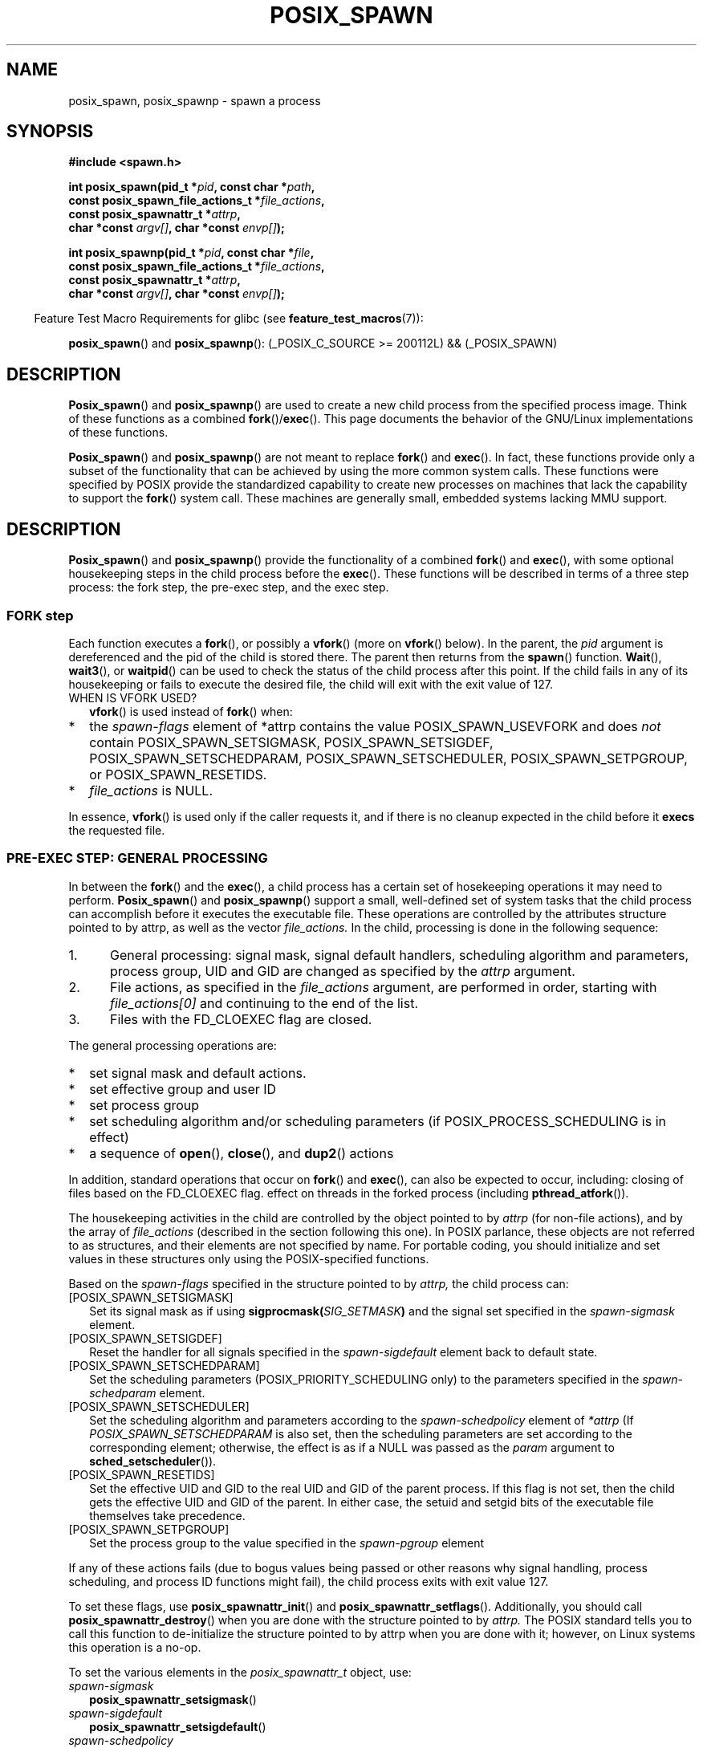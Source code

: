 .\" Copyright (c) 2009 Bill O. Gallmeister (bgallmeister@gmail.com)
.\"
.\" Permission is granted to make and distribute verbatim copies of this
.\" manual provided the copyright notice and this permission notice are
.\" preserved on all copies.
.\"
.\" Permission is granted to copy and distribute modified versions of this
.\" manual under the conditions for verbatim copying, provided that the
.\" entire resulting derived work is distributed under the terms of a
.\" permission notice identical to this one.
.\"
.\" Since the Linux kernel and libraries are constantly changing, this
.\" manual page may be incorrect or out-of-date.  The author(s) assume no
.\" responsibility for errors or omissions, or for damages resulting from
.\" the use of the information contained herein.  The author(s) may not
.\" have taken the same level of care in the production of this manual,
.\" which is licensed free of charge, as they might when working
.\" professionally.
.\"
.\" Formatted or processed versions of this manual, if unaccompanied by
.\" the source, must acknowledge the copyright and authors of this work.
.\"
.\" References consulted:
.\"     Linux glibc source code
.\"     POSIX 1003.1-2004 documentation (http://www.opengroup.org/onlinepubs/009695399)
.\"
.TH "POSIX_SPAWN" 3 2009-09-22 "GNU" "Linux Programmer's Manual"
.\" posix_spawn
.SH NAME
posix_spawn, posix_spawnp \- spawn a process
.SH SYNOPSIS
.nf
.B #include <spawn.h>

.BI "int posix_spawn(pid_t *" pid ", const char *" path ,
.BI "                const posix_spawn_file_actions_t *" file_actions ,
.BI "                const posix_spawnattr_t *" attrp ,
.BI "                char *const " argv[] ", char *const " envp[] );

.BI "int posix_spawnp(pid_t *" pid ", const char *" file ,
.BI "                const posix_spawn_file_actions_t *" file_actions ,
.BI "                const posix_spawnattr_t *" attrp ,
.BI "                char *const " argv[] ", char *const " envp[] );
.fi
.sp
.in -4n
Feature Test Macro Requirements for glibc (see
.BR feature_test_macros (7)):
.in
.sp
.ad l
.BR posix_spawn ()
and
.BR posix_spawnp ():
(_POSIX_C_SOURCE\ >=\ 200112L)\ &&\ (_POSIX_SPAWN)
.ad b

.SH DESCRIPTION
.BR Posix_spawn ()
and
.BR posix_spawnp ()
are used to create a new child process from the specified
process image.  Think of these functions as a combined
.BR fork ()/ exec ().
This page documents the behavior of the GNU/Linux implementations of these functions.
.LP
.BR Posix_spawn ()
and
.BR posix_spawnp ()
are not meant to replace
.BR fork ()
and
.BR exec ().
In fact, these functions provide only a subset of the functionality that can be achieved by
using the more common system calls.
These functions were specified by POSIX provide the standardized capability
to create new processes on machines that lack the capability
to support the
.BR fork ()
system call.
These machines are generally small, embedded systems lacking MMU support.
.SH DESCRIPTION
.BR Posix_spawn ()
and
.BR posix_spawnp ()
provide the functionality of a combined
.BR fork ()
and
.BR exec (),
with some optional housekeeping steps in the child process before the
.BR exec ().
These functions will be described
in terms of a three step process:  the fork step, the pre-exec step, and the exec step.
.SS FORK step
Each function executes a
.BR fork (),
or possibly a
.BR vfork ()
(more on
.BR vfork ()
below).
In the parent, the
.I pid
argument is dereferenced and the pid of the child is stored there.  The parent then returns from
the
.BR spawn ()
function.
.BR Wait (),
.BR wait3 (),
or
.BR waitpid ()
can be used to check the status of the child process after this point.  If the child fails
in any of its housekeeping or fails to execute the desired file, the child will exit with the exit value of 127.
.IP "WHEN IS VFORK USED?" 2
.BR vfork ()
is used instead of
.BR fork ()
when:
.IP *
the
.I spawn-flags
element of *attrp contains the value POSIX_SPAWN_USEVFORK and does \fInot\fP
contain
POSIX_SPAWN_SETSIGMASK,
POSIX_SPAWN_SETSIGDEF,
POSIX_SPAWN_SETSCHEDPARAM,
POSIX_SPAWN_SETSCHEDULER,
POSIX_SPAWN_SETPGROUP, or
POSIX_SPAWN_RESETIDS.
.IP *
.I file_actions
is NULL.
.LP
In essence,
.BR vfork ()
is used only if the caller requests it,
and if there is no cleanup expected in the child before it
.BR execs
the requested file.

.SS PRE-EXEC STEP: GENERAL PROCESSING
In between the
.BR fork ()
and the
.BR exec (),
a child process has a certain set of hosekeeping operations it may need to perform.
.BR Posix_spawn ()
and
.BR posix_spawnp ()
support a small, well-defined set of system tasks that the child
process can accomplish before it executes the executable file.  These operations are controlled by the
attributes structure pointed to by attrp, as well as the vector
.I file_actions.
In the child, processing is done in the following sequence:
.IP 1. 5
General processing:  signal mask, signal default handlers, scheduling algorithm and parameters,
process group, UID and GID
are changed as specified by the
.I attrp
argument.
.IP 2. 5
File actions, as specified in the
.I file_actions
argument, are performed in order, starting with
.I file_actions[0]
and continuing to the end of the list.
.IP 3. 5
Files with the FD_CLOEXEC flag are closed.
.LP
The general processing operations are:
.IP * 2
set signal mask and default actions.
.IP *
set effective group and user ID
.IP *
set process group
.IP *
set scheduling algorithm and/or scheduling parameters (if POSIX_PROCESS_SCHEDULING is in effect)
.IP *
a sequence of
.BR open (),
.BR close (),
and
.BR dup2 ()
actions
.LP
In addition, standard operations that occur on
.BR fork ()
and
.BR exec (),
can also be expected to occur, including:
closing of files based on the FD_CLOEXEC flag.
effect on threads in the forked process (including
.BR pthread_atfork ()).
.LP
The housekeeping activities in the child are controlled by the object pointed to by
.I attrp
(for non-file actions), and by the array of
.I file_actions
(described in the section following this one).
In POSIX parlance, these objects are not referred to as structures, and their elements are not specified by name.
For portable coding, you should initialize and set values in these structures only using the POSIX-specified functions.
.LP
Based on the
.I spawn-flags
specified in the structure pointed to by
.I attrp,
the child process can:
.IP [POSIX_SPAWN_SETSIGMASK] 2
Set its signal mask as if using
.BI sigprocmask( SIG_SETMASK )
and the signal set specified in
the
.I spawn-sigmask
element.
.IP [POSIX_SPAWN_SETSIGDEF]
Reset the handler for all signals specified in
the
.I spawn-sigdefault
element back to default state.
.IP [POSIX_SPAWN_SETSCHEDPARAM]
Set the scheduling parameters (POSIX_PRIORITY_SCHEDULING only)
to the parameters specified in the
.I spawn-schedparam
element.
.IP [POSIX_SPAWN_SETSCHEDULER]
Set the scheduling algorithm and parameters according to
the
.I spawn-schedpolicy
element of
.I *attrp
(If
.I POSIX_SPAWN_SETSCHEDPARAM
is also set, then the scheduling parameters are set according to the corresponding element;
otherwise, the effect is as if a NULL was passed as the
.I param
argument to
.BR sched_setscheduler ()).
.IP [POSIX_SPAWN_RESETIDS]
Set the effective UID and GID to the real UID and GID of the parent process.
If this flag is not set, then the child gets the effective UID and GID of the parent.
In either case, the setuid and setgid bits of the executable file themselves take precedence.
.IP [POSIX_SPAWN_SETPGROUP]
Set the process group to the value specified in
the
.I spawn-pgroup
element
.LP
If any of these actions fails (due to bogus values being passed or other reasons why signal handling,
process scheduling, and process ID functions might fail), the child process exits with exit value 127.
.LP
To set these flags, use
.BR posix_spawnattr_init ()
and
.BR posix_spawnattr_setflags ().
Additionally, you should call
.BR posix_spawnattr_destroy ()
when you are done with the structure
pointed to by
.I attrp.
The POSIX standard tells you to call
this function to de-initialize the structure pointed to by attrp when you are done with it;
however, on Linux systems this operation is a no-op.
.LP
To set the various elements in the
.I posix_spawnattr_t
object, use:
.IP \fIspawn-sigmask\fP 2
.BR posix_spawnattr_setsigmask ()
.IP \fIspawn-sigdefault\fP
.BR posix_spawnattr_setsigdefault ()
.IP \fIspawn-schedpolicy\fP
.BR posix_spawnattr_setschedpolicy ()
.IP \fIspawn-schedparam\fP
.BR posix_spawnattr_setschedparam ()
.IP \fIspawn-pgroup\fP
.BR posix_spawnattr_setproup ()
.LP
There are "get" variants of all of the above functions as well.
.SS PRE-EXEC STEP: FILE PROCESSING
The argument
.I file_actions
specifies a sequence of file operations which are performed in the child process after
the general processing described above, and before it
.I execs .
If
.I file_actions
is NULL, then no special action is taken, and standard
.BR exec ()
sematics apply--files open before the exec remain open in the new process, except those
for which the FD_CLOEXEC flag has been set.  File locks remain in place.
.LP
If
.I file_actions
is not NULL, then
it contains an ordered set of requests to
.BR open (),
.BR close (),
and
.BR dup2 ()
files.
These requests are added to the
.I file_actions
by
.BR posix_spawn_file_actions_addopen (),
.BR posix_spawn_file_actions_addclose (),
and
.BR posix_spawn_file_actions_adddup2 ().
The requested operations are performed in the order they were added to
.I file_actions .
Note that you can specify file descriptors in
.I posix_spawn_file_actions_adddup2 ()
which would not be usable if you called
.BR dup2 ()
at that time--I.E. file descriptors that are opened or closed by the earlier operations
added to
.I file_actions .
.SS EXEC Step
Once the child has successfully forked and performed all requested pre-exec steps,
the child runs the requested executable.
.LP
.BR Posix_spawn ()
requires the user to specify the full path of the file to be executed, similar to
.BR execl ().
.BR Posix_spawnp ()
allows the user to specify an executable file name, and uses the PATH environment variable
to look up the executable program, like
.BR execlp ().
Other than that, the two functions are identical.
.LP
The child process takes its environment from the
.I envp
argument,
which is interpreted as if it had been passed to
.BR execle ().
The arguments to the created process come from the
.I argv
argument, which is processed as for any of the
.BR exec ()
family.
.SH RETURN VALUE
.LP
Upon successful completion,
.BR posix_spawn ()
and
.BR posix_spawnp ()
set the PID of the child process in
.I pid,
and return 0.
If there is an error before (or in the process of) the
.BR fork (),
then no child is created, and these functions return an error value as
described below.
.LP
If the parent is able to successfully
.BR fork ()
the child, but the child fails to perform any of the requested
actions prior to
.BR exec (),
or if the
.BR exec ()
itself fails,
then the child will exit with status 127.
.SH ERRORS
.LP
.BR posix_spawn ()
and
.BR posix_spawnp ()
fail only in the case where the underlying
.BR fork ()
or
.BR vfork ()
call fail;  in these cases, the error return will be the errno value set by
.BR fork ()
or
.BR vfork ().
.LP
If the child process is successfully forked, then
.BR posix_spawn ()
and
.BR posix_spawnp ()
both return success.  However, the child process may still fail for a plethora of reasons related to its
pre-\fBexec\fR() initialization.
In all of these cases, the child process will exit with the exit value of 127.
.LP
In addition,
these functions fail if:
.TP
.B ENOSYS
Function not supported on this system.
.SH NOTES
POSIX does not specify the names of any internal elements within the
.I posix_spawnattr_t
structure;  in fact, it does not specify that it is a structure at all.
Portable programs should refrain from directly referencing fields within this
structure.  In these man pages we refer to the internal parts of the
.I posix_spawnattr_t
as elements.
.SH CONFORMING TO
.LP
POSIX.1-2004.
.SH SEE ALSO
.LP
.BR close (2),
.BR dup2 (2),
.BR execl (2),
.BR execlp (2),
.BR fork (2),
.BR open (2),
.BR sched_setparam (2),
.BR sched_setscheduler (2),
.BR setpgid (2),
.BR setuid (2),
.BR sigaction (2),
.BR sigprocask (2),
.BR posix_spawnattr_destroy (3),
.BR posix_spawnattr_getflags (3),
.BR posix_spawnattr_getpgroup (3),
.BR posix_spawnattr_getschedparam (3),
.BR posix_spawnattr_getschedpolicy (3),
.BR posix_spawnattr_getsigdefault (3),
.BR posix_spawnattr_getsigmask (3),
.BR posix_spawnattr_init (3),
.BR posix_spawnattr_setflags (3),
.BR posix_spawnattr_setpgroup (3),
.BR posix_spawnattr_setschedparam (3),
.BR posix_spawnattr_setschedpolicy (3),
.BR posix_spawnattr_setsigdefault (3),
.BR posix_spawnattr_setsigmask (3),
.BR posix_spawn_file_actions_addclose (3),
.BR posix_spawn_file_actions_adddup2 (3),
.BR posix_spawn_file_actions_addopen (3),
.BR posix_spawn_file_actions_destroy (3),
.BR posix_spawn_file_actions_init (3),
.BR pthread_atfork (3),
.BR <spawn.h>,
Base Definitions volume of POSIX.1-2004,
.I http://www.opengroup.org/unix/online.html
